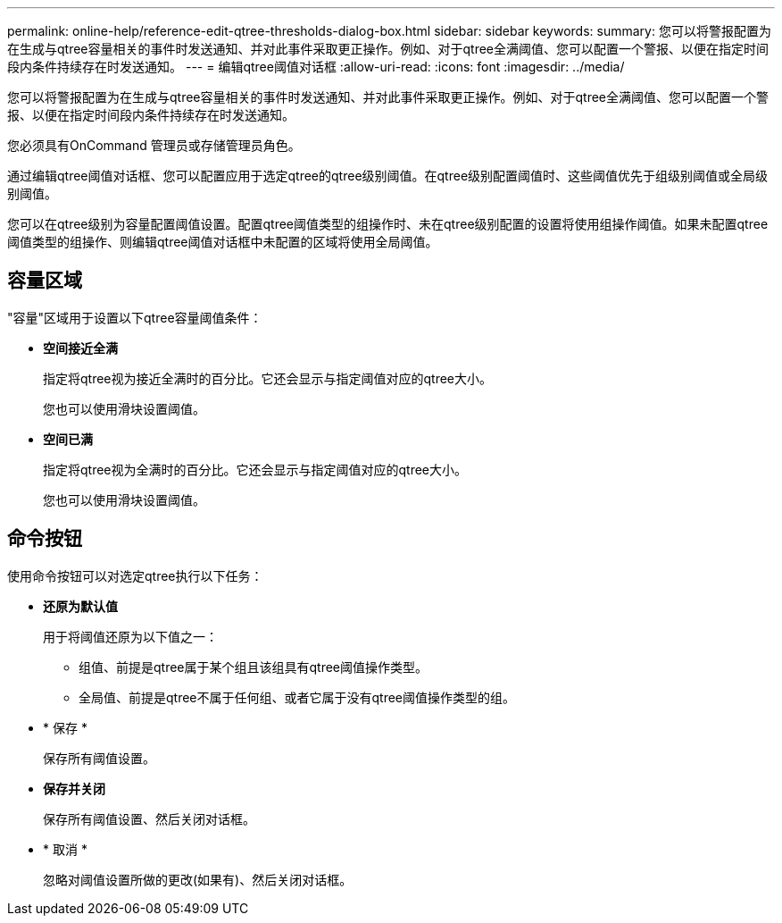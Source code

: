 ---
permalink: online-help/reference-edit-qtree-thresholds-dialog-box.html 
sidebar: sidebar 
keywords:  
summary: 您可以将警报配置为在生成与qtree容量相关的事件时发送通知、并对此事件采取更正操作。例如、对于qtree全满阈值、您可以配置一个警报、以便在指定时间段内条件持续存在时发送通知。 
---
= 编辑qtree阈值对话框
:allow-uri-read: 
:icons: font
:imagesdir: ../media/


[role="lead"]
您可以将警报配置为在生成与qtree容量相关的事件时发送通知、并对此事件采取更正操作。例如、对于qtree全满阈值、您可以配置一个警报、以便在指定时间段内条件持续存在时发送通知。

您必须具有OnCommand 管理员或存储管理员角色。

通过编辑qtree阈值对话框、您可以配置应用于选定qtree的qtree级别阈值。在qtree级别配置阈值时、这些阈值优先于组级别阈值或全局级别阈值。

您可以在qtree级别为容量配置阈值设置。配置qtree阈值类型的组操作时、未在qtree级别配置的设置将使用组操作阈值。如果未配置qtree阈值类型的组操作、则编辑qtree阈值对话框中未配置的区域将使用全局阈值。



== 容量区域

"容量"区域用于设置以下qtree容量阈值条件：

* *空间接近全满*
+
指定将qtree视为接近全满时的百分比。它还会显示与指定阈值对应的qtree大小。

+
您也可以使用滑块设置阈值。

* *空间已满*
+
指定将qtree视为全满时的百分比。它还会显示与指定阈值对应的qtree大小。

+
您也可以使用滑块设置阈值。





== 命令按钮

使用命令按钮可以对选定qtree执行以下任务：

* *还原为默认值*
+
用于将阈值还原为以下值之一：

+
** 组值、前提是qtree属于某个组且该组具有qtree阈值操作类型。
** 全局值、前提是qtree不属于任何组、或者它属于没有qtree阈值操作类型的组。


* * 保存 *
+
保存所有阈值设置。

* *保存并关闭*
+
保存所有阈值设置、然后关闭对话框。

* * 取消 *
+
忽略对阈值设置所做的更改(如果有)、然后关闭对话框。



